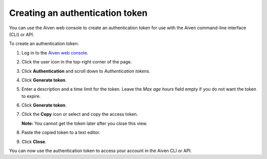 Creating an authentication token
================================

You can use the Aiven web console to create an authentication token for use with the Aiven command-line interface (CLI) or API.

To create an authentication token:

1. Log in to the `Aiven web console <https://console.aiven.io/>`_.

2. Click the user icon in the top-right corner of the page.

3. Click **Authentication** and scroll down to *Authentication tokens*.

4. Click **Generate token**.

5. Enter a description and a time limit for the token. Leave the *Max age hours* field empty if you do not want the token to expire.

6. Click **Generate token**.

7. Click the **Copy** icon or select and copy the access token.

   **Note:** You cannot get the token later after you close this view.

8. Paste the copied token to a text editor.

9. Click **Close**.

You can now use the authentication token to access your account in the Aiven CLI or API.
